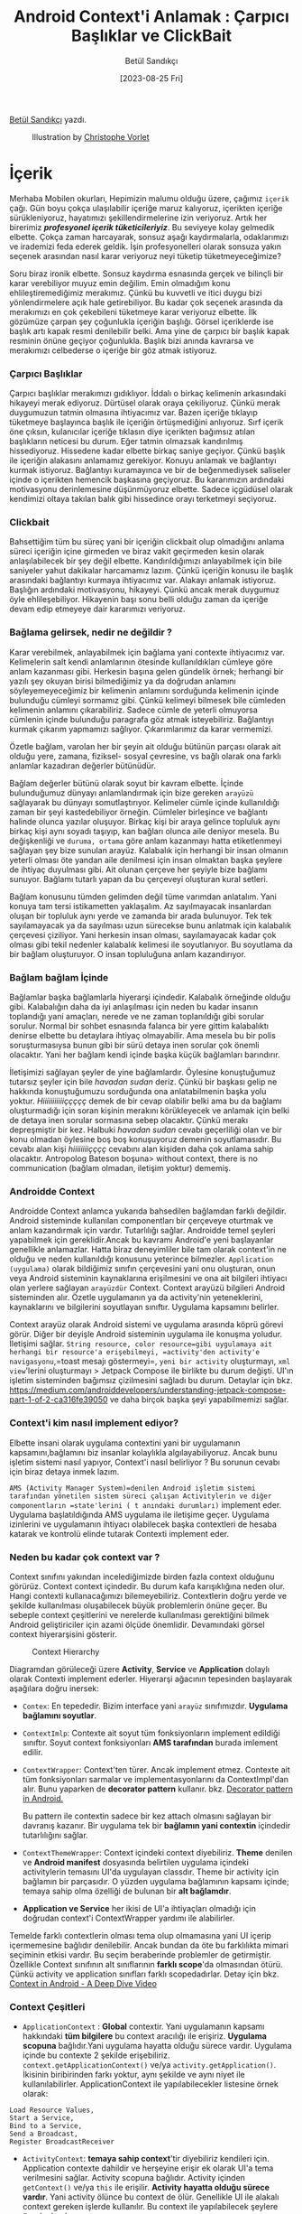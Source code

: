 #+title: Android Context'i Anlamak : Çarpıcı Başlıklar ve ClickBait
#+date: [2023-08-25 Fri]
#+author: Betül Sandıkçı
#+filetags: :Android:

[[https://linkedin.com/in/betulsandikci][Betül Sandıkçı]] yazdı.

#+CAPTION: Illustration by [[https://vorlet.com/about][Christophe Vorlet]]
[[file://android_contexti_anlamak_cover.jpg]]

* İçerik
Merhaba Mobilen okurları, Hepimizin malumu olduğu üzere, çağımız =içerik= çağı. Gün boyu çokça ulaşılabilir içeriğe maruz kalıyoruz, içerikten içeriğe sürükleniyoruz, hayatımızı şekillendirmelerine izin veriyoruz. Artık her birerimiz /*profesyonel içerik tüketicileriyiz*/. Bu seviyeye kolay gelmedik elbette. Çokça zaman harcayarak, sonsuz aşağı kaydırmalarla, odaklarımızı ve irademizi feda ederek geldik. İşin profesyonelleri olarak sonsuza yakın seçenek arasından nasıl karar veriyoruz neyi tüketip tüketmeyeceğimize?

Soru biraz ironik elbette. Sonsuz kaydırma esnasında gerçek ve bilinçli bir karar verebiliyor muyuz emin değilim. Emin olmadığım konu ehlileştiremediğimiz merakımız. Çünkü bu kuvvetli ve itici duygu bizi yönlendirmelere açık hale getirebiliyor. Bu kadar çok seçenek arasında da merakımızı en çok çekebileni tüketmeye karar veriyoruz elbette. İlk gözümüze çarpan şey çoğunlukla içeriğin başlığı. Görsel içeriklerde ise başlık artı kapak resmi denilebilir belki. Ama yine de çarpıcı bir başlık kapak resminin önüne geçiyor çoğunlukla. Başlık bizi anında kavrarsa ve merakımızı celbederse o içeriğe bir göz atmak istiyoruz.

*** Çarpıcı Başlıklar
Çarpıcı başlıklar merakımızı gıdıklıyor. İddalı o birkaç kelimenin arkasındaki hikayeyi merak ediyoruz. Dürtüsel olarak oraya çekiliyoruz. Çünkü merak duygumuzun tatmin olmasına ihtiyacımız var. Bazen içeriğe tıklayıp tüketmeye başlayınca başlık ile içeriğin örtüşmediğini anlıyoruz. Sırf içerik öne çıksın, kulanıcılar içeriğe tıklasın diye içerikten bağımsız atılan başlıkların neticesi bu durum. Eğer tatmin olmazsak kandırılmış hissediyoruz. Hissedene kadar elbette birkaç saniye geçiyor. Çünkü başlık ile içeriğin alakasını anlamamız gerekiyor. Konuyu anlamak ve bağlantıyı kurmak istiyoruz. Bağlantıyı kuramayınca ve bir de beğenmediysek saliseler içinde o içerikten hemencik başkasına geçiyoruz. Bu kararımızın ardındaki motivasyonu derinlemesine düşünmüyoruz elbette. Sadece içgüdüsel olarak kendimizi oltaya takılan balık gibi hissedince orayı terketmeyi seçiyoruz.

*** Clickbait
Bahsettiğim tüm bu süreç yani bir içeriğin clickbait olup olmadığını anlama süreci içeriğin içine girmeden ve biraz vakit geçirmeden kesin olarak anlaşılabilecek bir şey değil elbette. Kandırıldığımızı anlayabilmek için bile saniyeler yahut dakikalar harcamamız lazım. Çünkü içeriğin konusu ile başlık arasındaki bağlantıyı kurmaya ihtiyacımız var. Alakayı anlamak istiyoruz. Başlığın ardındaki motivasyonu, hikayeyi. Çünkü ancak merak duygumuz öyle ehlileşebiliyor. Hikayenin başı sonu belli olduğu zaman da içeriğe devam edip etmeyeye dair kararımızı veriyoruz.

*** Bağlama gelirsek, nedir ne değildir ?
Karar verebilmek, anlayabilmek için bağlama yani contexte ihtiyacımız var. Kelimelerin salt kendi anlamlarının ötesinde kullanıldıkları cümleye göre anlam kazanması gibi. Herkesin başına gelen gündelik örnek; herhangi bir yazılı şey okuyan birisi bilmediğimiz ya da doğrudan anlamını söyleyemeyeceğimiz bir kelimenin anlamını sorduğunda kelimenin içinde bulunduğu cümleyi sormamız gibi. Çünkü kelimeyi bilmesek bile cümleden kelimenin anlamını çıkarabiliriz. Sadece cümle de yeterli olmuyorsa cümlenin içinde bulunduğu paragrafa göz atmak isteyebiliriz. Bağlantıyı kurmak çıkarım yapmamızı sağlıyor. Çıkarımlarımız da karar vermemizi.

Özetle bağlam, varolan her bir şeyin ait olduğu bütünün parçası olarak ait olduğu yere, zamana, fiziksel- sosyal çevresine, vs bağlı olarak ona farklı anlamlar kazadıran değerler bütünüdür.

Bağlam değerler bütünü olarak soyut bir kavram elbette. İçinde bulunduğumuz dünyayı anlamlandırmak için bize gereken =arayüzü= sağlayarak bu dünyayı somutlaştırıyor. Kelimeler cümle içinde kullanıldığı zaman bir şeyi kastedebiliyor örneğin. Cümleler birleşince ve bağlantı halinde olunca yazılar oluşuyor. Birkaç kişi bir araya gelince topluluk aynı birkaç kişi aynı soyadı taşıyıp, kan bağları olunca aile deniyor mesela. Bu değişkenliği ve =duruma, ortama= göre anlam kazanmayı hatta etiketlenmeyi sağlayan şey bize sunulan arayüz. Kalabalık için herhangi bir insan olmanın yeterli olması öte yandan aile denilmesi için insan olmaktan başka şeylere de ihtiyaç duyulması gibi. Ait olunan çerçeve her şeyiyle bize bağlamı sunuyor. Bağlamı tutarlı yapan da bu çerçeveyi oluşturan kural setleri.

Bağlam konusunu tümden gelimden değil tüme varımdan anlatalım. Yani konuya tam tersi istikametten yaklaşalım. Az sayılmayacak insanlardan oluşan bir topluluk aynı yerde ve zamanda bir arada bulunuyor. Tek tek sayılamayacak ya da sayılması uzun sürecekse bunu anlatmak için kalabalık çerçevesi çiziliyor. Yani herkesin insan olması, sayılamayacak kadar çok olması gibi tekil nedenler kalabalık kelimesi ile soyutlanıyor. Bu soyutlama da bir bağlam oluşturuyor. O insan topluluğuna anlam kazandırıyor.

*** Bağlam bağlam İçinde
Bağlamlar başka bağlamlarla hiyerarşi içindedir. Kalabalık örneğinde olduğu gibi. Kalabalığın daha da iyi anlaşılması için neden bu kadar insanın toplandığı yani amaçları, nerede ve ne zaman toplanıldığı gibi sorular sorulur. Normal bir sohbet esnasında falanca bir yere gittim kalabalıktı denirse elbette bu detaylara ihtiyaç olmayabilir. Ama mesela bu bir polis soruşturmasıysa bunun gibi bir sürü detaya inen sorular çok önemli olacaktır. Yani her bağlam kendi içinde başka küçük bağlamları barındırır.

İletişimizi sağlayan şeyler de yine bağlamlardır. Öylesine konuştuğumuz tutarsız şeyler için bile /havadan sudan/ deriz. Çünkü bir başkası gelip ne hakkında konuştuğumuzu sorduğunda ona anlatabilmenin başka yolu yoktur. /Hiiiiiiiiiiiççççç/ demek de bir cevap olabilir belki ama bu da bağlamı oluşturmadığı için soran kişinin merakını körükleyecek ve anlamak için belki de detaya inen sorular sormasına sebep olacaktır. Çünkü merakı depreşmiştir bir kez. Halbuki /havadan sudan/ cevabı geçerliliği olan ve bir konu olmadan öylesine boş boş konuşuyoruz demenin soyutlamasıdır. Bu cevabı alan kişi /hiiiiiiiiçççç/ cevabını alan kişiden daha çok anlama sahip olacaktır. Antropolog Bateson boşuna> without context, there is no communication (bağlam olmadan, iletişim yoktur) dememiş.

*** Androidde Context
Androidde Context anlamca yukarıda bahsedilen bağlamdan farklı değildir. Android sisteminde kullanılan componentları bir çerçeveye oturtmak ve anlam kazandırmak için vardır. Tutarlılığı sağlar. Androidde temel şeyleri yapabilmek için gereklidir.Ancak bu kavramı Android'e yeni başlayanlar genellikle anlamazlar. Hatta biraz deneyimliler bile tam olarak context'in ne olduğu ve neden kullanıldığı konusunu yeterince bilmezler. =Application (uygulama)= olarak bildiğimiz sınıfın çerçevesini yani onu oluşturan, onun veya Android sisteminin kaynaklarına erişilmesini ve ona ait bilgileri ihtiyacı olan yerlere sağlayan =arayüzdür= Context. Context arayüzü bilgileri Android sisteminden alır. Özetle uygulamanın ya da activity'nin yeteneklerini, kaynaklarını ve bilgilerini soyutlayan sınıftır. Uygulama kapsamını belirler.

Context arayüz olarak Android sistemi ve uygulama arasında köprü görevi görür. Diğer bir deyişle Android sisteminin uygulama ile konuşma yoludur. İletişimi sağlar. =String resource, color resource=gibi uygulamaya ait herhangi bir resource'a erişebilmeyi, =activity'den activity'e navigasyonu=,=toast mesajı göstermeyi=, =yeni bir activity= oluşturmayı, =xml view='lerini oluşturmayı > Jetpack Compose ile birlikte bu durum değişti. UI'ın işletim sisteminden bağımsız çizilmesini sağladı bu durum. Detaylar için bkz. [[https://medium.com/androiddevelopers/understanding-jetpack-compose-part-1-of-2-ca316fe39050]] ve daha birçok başka şeyi yapabilmemizi sağlar.

*** Context'i kim nasıl implement ediyor?
Elbette insani olarak uygulama contextini yani bir uygulamanın kapsamını,bağlamını biz insanlar kolaylıkla algılayabiliyoruz. Ancak bunu işletim sistemi nasıl yapıyor, Context'i nasıl belirliyor ? Bu sorunun cevabı için biraz detaya inmek lazım.

=AMS (Activity Manager System)=denilen Android işletim sistemi tarafından yönetilen sistem süreci çalışan Activitylerin ve diğer componentların =state'lerini ( t anındaki durumları)= implement eder. Uygulama başlatıldığında AMS uygulama ile iletişime geçer. Uygulama izinlerini ve uygulamanın ihtiyacı olabilecek başka contextleri de hesaba katarak ve kontrolü elinde tutarak Contexti implement eder.

*** Neden bu kadar çok context var ?
Context sınıfını yakından incelediğimizde birden fazla context olduğunu görürüz. Context context içindedir. Bu durum kafa karışıklığına neden olur. Hangi contexti kullanacağımızı bilemeyebiliriz. Contextlerin doğru yerde ve şekilde kullanılması oluşabilecek büyük problemlerin önüne geçer. Bu sebeple context çeşitlerini ve nerelerde kullanılması gerektiğini bilmek Android geliştiriciler için azami ölçüde önemlidir. Devamındaki görsel context hiyerarşisini gösterir.

#+CAPTION: Context Hierarchy
[[file://context_hierarchy.png]]

Diagramdan görüleceği üzere *Activity*, *Service* ve *Application* dolaylı olarak Contexti implement ederler. Hiyerarşi ağacının tepesinden başlayarak aşağılara doğru inersek:

- =Contex=: En tepededir. Bizim interface yani =arayüz= sınıfımızdır. *Uygulama bağlamını soyutlar*.
- =ContextImlp=: Contexte ait soyut tüm fonksiyonların implement edildiği sınıftır. Soyut context fonksiyonları *AMS tarafından* burada imlement edilir.
- =ContextWrapper=: Context'ten türer. Ancak implement etmez. Contexte
  ait tüm fonksiyonları sarmalar ve implementasyonlarını da
  ContextImpl'dan alır. Bunu yaparken de *decorator pattern* kullanır.
  bkz. [[https://medium.com/@denisrebrof/decorator-pattern-in-android-development-5dd1637710fa][Decorator pattern in Android.]]

  Bu pattern ile contextin sadece bir kez attach olmasını sağlayan bir davranış kazanır. Bir uygulama tek bir *bağlamın yani contextin* içindedir tutarlılığını sağlar.
- =ContextThemeWrapper=: Context içindeki context diyebiliriz. *Theme* denilen ve *Android manifest* dosyasında belirtilen uygulama içindeki activitylerin temasını UI'da uygulayan classdır. Theme bir activity için bağlamın bir parçasıdır. O yüzden uygulama bağlamının kapsamı içinde; temaya sahip olma özelliği de bulunan bir *alt bağlamdır*.
- *Application ve Service* her ikisi de UI'a ihtiyaçları olmadığı için doğrudan context'i ContextWrapper yardımı ile alabilirler.

Temelde farklı contextlerin olması tema olup olmamasına yani UI içerip içermemesine bağlıdır denilebilir. Ancak bundan da öte bu farklılıkta mimari seçiminin etkisi vardır. Bu seçim beraberinde problemler de getirmiştir. Özellikle Context sınıfının alt sınıflarının *farklı scope*'da olmasından ötürü. Çünkü activity ve application sınıfları farklı scopedadırlar. Detay için bkz. [[https://www.youtube.com/watch?v=S22NlX4iXJU&t=611s][Context in Android - A Deep Dive Video]]

*** Context Çeşitleri
- =ApplicationContext= : *Global* contextir. Yani uygulamanın kapsamı hakkındaki *tüm bilgilere* bu context aracılığı ile erişiriz. *Uygulama scopuna* bağlıdır.Yani uygulama hayatta olduğu sürece vardır. Uygulama içinde bu contexte 2 şekilde erişebiliriz. =context.getApplicationContext()= ve/ya =activity.getApplication()=. İkisinin biribirinden farkı yoktur, aynı şekilde ve aynı niyet ile kullanılabilirler. ApplicationContext ile yapılabilecekler listesine örnek olarak:

#+begin_example
Load Resource Values,
Start a Service,
Bind to a Service,
Send a Broadcast,
Register BroadcastReceiver
#+end_example

- =ActivityContext=: *temaya sahip context*'tir diyebiliriz kendileri için. Application contexte dahildir ve herşeyine erişir ek olarak UI'a tema verilmesini sağlar. Activity scopuna bağlıdır. Activity içinden =getContext()= ve/ya =this= ile erişilir. *Activity hayatta olduğu sürece vardır*. Yani activity ölünce bu context de ölür. Genellikle UI ile alakalı context gereken işlerde kullanılır. Bu context ile yapılabilecek şeylere örnek olarak:

#+begin_example
Load Resource Values,
Layout Inflation,
Start an Activity,
Show a Dialog,
Start a Service,
Bind to a Service,
Send a Broadcast,
Register BroadcastReceiver
#+end_example

Farkedildiği üzere ApplicationContextin yapabildiği şeylere ek olarak UI ile alakalı işlemleri yapabiliyor.

- =ServiceContext=: service sınıfı için kullanılan contextir. Arka planda süren veri indirme yahut müzik oynatma gibi işlemleri yapmak için gerekir. Service öldüğünde context'de ölür.

- =BaseContext=: ContextWrapper sınıfı için vardır denilebilir. Yukarıda detaylıca bahsedilen hiyerarşide kullanılır. Kısaca, ContextImp'da AMS tarafından imlement edilen context instance'ını ContextWrapper sınıfı bu fonksiyon ile alır ve gerekirse davranış değişikliği yapabilir. Bu fonksiyon uygulama genelinde =getBaseContext()= ile erişilebilir olsa da temelde kullanılmasının gereği ya da anlamı yoktur.

*** Contextin Maaliyeti
Yukarıda birkaç kez bahsedildiği gibi farklı *contextler* farklı *scope'lar* da çalışırlar. Hatalı kullanımında kolayca *memory leak*'e sebep olabilirler. Bu da uygulamanın crash etmesi, gerektiği şekilde çalışmaması gibi üzücü sonuçlara neden olur. Örneğin, ActivityContexti kendi yaşam sürecinden daha uzun yaşayan bir objeye verildi. Activity öldüğünde yaratılan obje yaşamaya devam edeceği için geçirilen ActivityContexti =garbage collector= temizlemeyecektir. Bu da memory leak'e sebep olacaktır.

*** Context'e Karar Vermek
Hangi contexti nerede kullanacağımıza devamındaki kriterlere göre karar verebiliriz.

- =ActivityContext yerine ApplicationContext geçirmek UI da bazı gösterim sorunlarına yol açacaktır. Özellikle tema bazlı kaynaklara erişim olmadığı için onlar gösterilmeyecektir. Örneğin, LayoutInflater kullanıyoruz, kod içinde temayı da atıyoruz ancak bir türlü tema UI'da uygulanmıyor. Bunun nedeni çok yüksek ihitimalle ActivityContext yerine ApplicationContext geçirmemizdir.=

- =ActivityContext yalnıca UI ile ilgili context gerektiren işlemlerde ve activity sonlanınca sonlanmasını istediğimiz şeylerde kullanılabilir.  Aksi takdirde memory leake sebep olacaktır. En yaygın yanlış kullanım Viewmodel classlarına ActivityContext geçirmektir. Bundan kaçınmak gerekir.=

- =ApplicationContext UI ile alakalı işlemler dışındaki her şeyi yapabilir. Güvenli ve banko context'imizdir kendisi. Eğer uygulama içinde nerede olursak olalım hangi context'i kullanacağımızdan emin olamıyorsak ApplicationContext kullanmak en güvenli yoldur.=

- =Singleton'larda activityContext geçirmek memory leak'e sebep olur. Onun yerine ApplicationContext kullanılmalıdır.=

- =BaseContext sadece kodda erişebildiğimiz ama kullanmamız gerekmeyen fonksiyondur. Kendisine günlük yaşamımızda lüzum yok. Gerek olmayan şeye neden erişebildiğimiz ayrı bir yazı ve sohbet konusudur. Çok kısaca bunun nedeni yukarıda çok minik bahsedilen Context hiyerarşisinin mimari seçiminden kaynaklıdır.=

*** Son Olarak
Uygulamaların kapsamını belirleyen Android Context'i doğru anlamak ve doğru şekilde kullanmak stabil ve verimli uygulamalar geliştirebilmenin mihenk taşıdır. Contextin yanlış kullanımı ve/ya yönetimi kolaylıkla memory leak'e neden olur. En iyi ihtimalle kullanıcı deneyimi etkilenir ve uygulamanın kullanılamamasına kadar giden yolu açar. Unutmayın ActivityContext sadece activity yaşam döngüsü içinde ve UI'da gösterilecek şeyler için. Onun dışında kalan her şeyde ApplicationContext kullanılmalı.

Umarım bu yazı ile genel olarak context nedir, Android bağlamında context nedir ve nasıl kullanılmalıdır konuları netliğe kavuşur. Geliştiricileri aydınlatarak daha performanslı, kullanıcı deneyimi yüksek, stabil ve güvenilir uygulamalar geliştirmeye yardımcı olur. Unutmayın arada kalıyorsak ve hangi contexti kullanacağımızdan emin değilsek *ApplicationContext* kullanıyoruz. ;)

Huzur, sağlık, mutluluk içeren hayat bağlamında kalın. Selametle.

** Kaynakça
https://medium.com/@banmarkovic/what-is-context-in-android-and-which-one-should-you-use-e1a8c6529652

https://medium.com/@ali.muzaffar/which-context-should-i-use-in-android-e3133d00772c

https://www.youtube.com/watch?v=JzewiQixgRI

Context kavramını derinlemesine inceleyen akademik makale https://files.eric.ed.gov/fulltext/EJ1200789.pdf

https://www.freecodecamp.org/news/mastering-android-context-7055c8478a22/

https://vtsen.hashnode.dev/android-context-101-with-class-diagram
